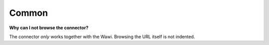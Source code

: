 .. index::
   single: Common

Common
======

**Why can I not browse the connector?**

The connector *only* works together with the Wawi. Browsing the URL itself is not indented.
